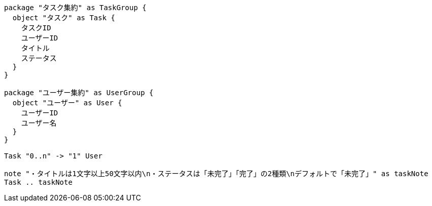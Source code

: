 [plantuml]
....
package "タスク集約" as TaskGroup {
  object "タスク" as Task {
    タスクID
    ユーザーID
    タイトル
    ステータス
  }
}

package "ユーザー集約" as UserGroup {
  object "ユーザー" as User {
    ユーザーID
    ユーザー名
  }
}

Task "0..n" -> "1" User

note "・タイトルは1文字以上50文字以内\n・ステータスは「未完了」「完了」の2種類\nデフォルトで「未完了」" as taskNote
Task .. taskNote
....